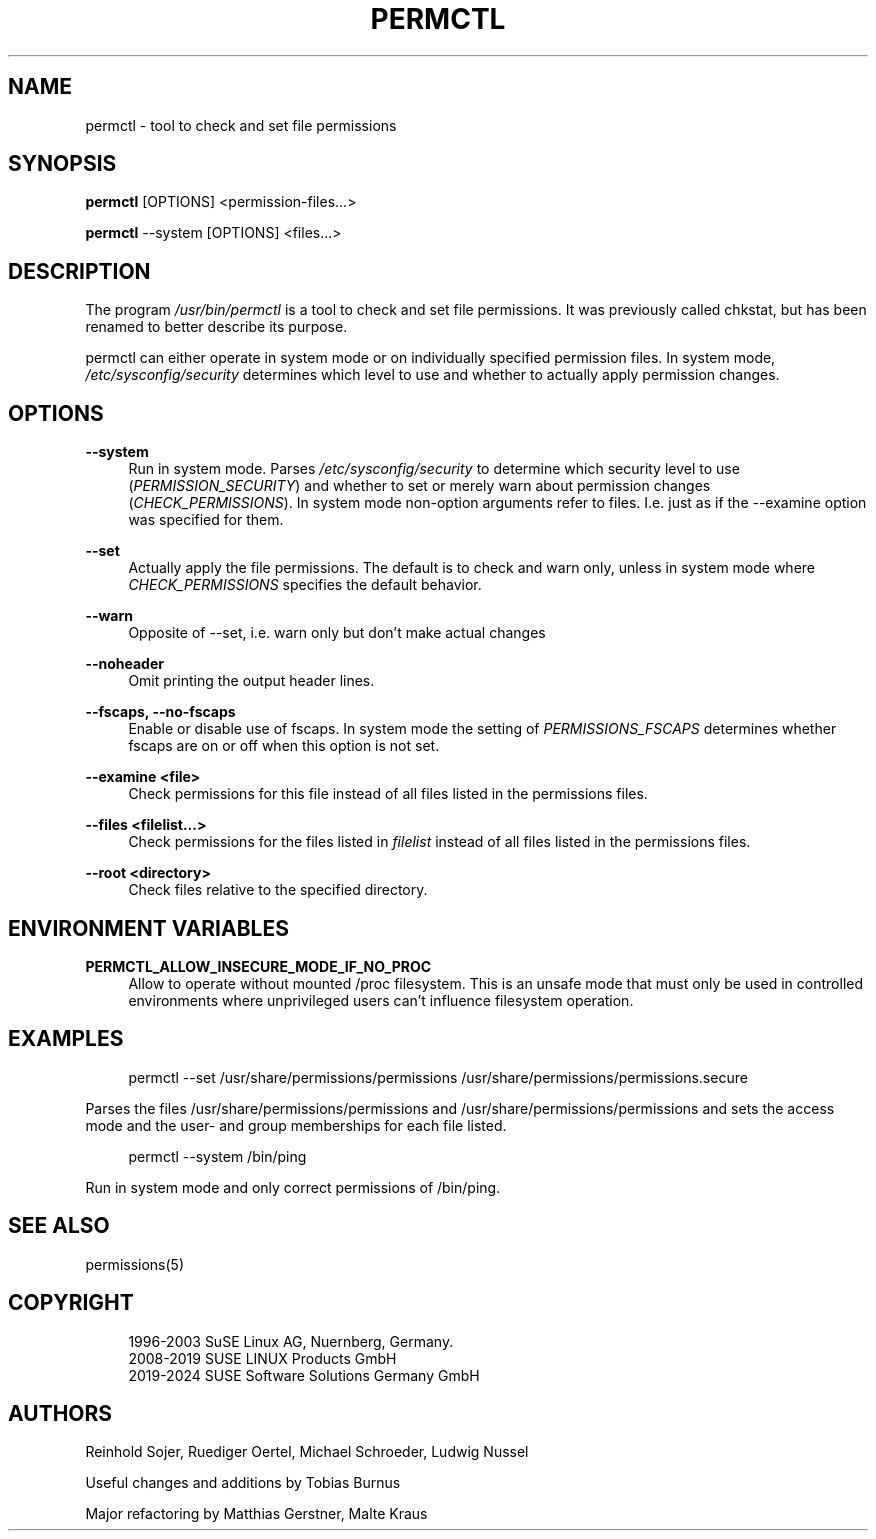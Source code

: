 '\" t
.\"     Title: permctl
.\"    Author: [see the "AUTHORS" section]
.\" Generator: DocBook XSL Stylesheets v1.79.1 <http://docbook.sf.net/>
.\"      Date: 04/24/2024
.\"    Manual: \ \&
.\"    Source: \ \&
.\"  Language: English
.\"
.TH "PERMCTL" "8" "04/24/2024" "\ \&" "\ \&"
.\" -----------------------------------------------------------------
.\" * Define some portability stuff
.\" -----------------------------------------------------------------
.\" ~~~~~~~~~~~~~~~~~~~~~~~~~~~~~~~~~~~~~~~~~~~~~~~~~~~~~~~~~~~~~~~~~
.\" http://bugs.debian.org/507673
.\" http://lists.gnu.org/archive/html/groff/2009-02/msg00013.html
.\" ~~~~~~~~~~~~~~~~~~~~~~~~~~~~~~~~~~~~~~~~~~~~~~~~~~~~~~~~~~~~~~~~~
.ie \n(.g .ds Aq \(aq
.el       .ds Aq '
.\" -----------------------------------------------------------------
.\" * set default formatting
.\" -----------------------------------------------------------------
.\" disable hyphenation
.nh
.\" disable justification (adjust text to left margin only)
.ad l
.\" -----------------------------------------------------------------
.\" * MAIN CONTENT STARTS HERE *
.\" -----------------------------------------------------------------
.SH "NAME"
permctl \- tool to check and set file permissions
.SH "SYNOPSIS"
.sp
\fBpermctl\fR [OPTIONS] <permission\-files\&...>
.sp
\fBpermctl\fR \-\-system [OPTIONS] <files\&...>
.SH "DESCRIPTION"
.sp
The program \fI/usr/bin/permctl\fR is a tool to check and set file permissions\&. It was previously called chkstat, but has been renamed to better describe its purpose\&.
.sp
permctl can either operate in system mode or on individually specified permission files\&. In system mode, \fI/etc/sysconfig/security\fR determines which level to use and whether to actually apply permission changes\&.
.SH "OPTIONS"
.PP
\fB\-\-system\fR
.RS 4
Run in system mode\&. Parses
\fI/etc/sysconfig/security\fR
to determine which security level to use (\fIPERMISSION_SECURITY\fR) and whether to set or merely warn about permission changes (\fICHECK_PERMISSIONS\fR)\&. In system mode non\-option arguments refer to files\&. I\&.e\&. just as if the \-\-examine option was specified for them\&.
.RE
.PP
\fB\-\-set\fR
.RS 4
Actually apply the file permissions\&. The default is to check and warn only, unless in system mode where
\fICHECK_PERMISSIONS\fR
specifies the default behavior\&.
.RE
.PP
\fB\-\-warn\fR
.RS 4
Opposite of \-\-set, i\&.e\&. warn only but don\(cqt make actual changes
.RE
.PP
\fB\-\-noheader\fR
.RS 4
Omit printing the output header lines\&.
.RE
.PP
\fB\-\-fscaps, \-\-no\-fscaps\fR
.RS 4
Enable or disable use of fscaps\&. In system mode the setting of
\fIPERMISSIONS_FSCAPS\fR
determines whether fscaps are on or off when this option is not set\&.
.RE
.PP
\fB\-\-examine <file>\fR
.RS 4
Check permissions for this file instead of all files listed in the permissions files\&.
.RE
.PP
\fB\-\-files <filelist\&...>\fR
.RS 4
Check permissions for the files listed in
\fIfilelist\fR
instead of all files listed in the permissions files\&.
.RE
.PP
\fB\-\-root <directory>\fR
.RS 4
Check files relative to the specified directory\&.
.RE
.SH "ENVIRONMENT VARIABLES"
.PP
\fBPERMCTL_ALLOW_INSECURE_MODE_IF_NO_PROC\fR
.RS 4
Allow to operate without mounted /proc filesystem\&. This is an unsafe mode that must only be used in controlled environments where unprivileged users can\(cqt influence filesystem operation\&.
.RE
.SH "EXAMPLES"
.sp
.if n \{\
.RS 4
.\}
.nf
permctl \-\-set /usr/share/permissions/permissions /usr/share/permissions/permissions\&.secure
.fi
.if n \{\
.RE
.\}
.sp
Parses the files /usr/share/permissions/permissions and /usr/share/permissions/permissions and sets the access mode and the user\- and group memberships for each file listed\&.
.sp
.if n \{\
.RS 4
.\}
.nf
permctl \-\-system /bin/ping
.fi
.if n \{\
.RE
.\}
.sp
Run in system mode and only correct permissions of /bin/ping\&.
.SH "SEE ALSO"
.sp
permissions(5)
.SH "COPYRIGHT"
.sp
.if n \{\
.RS 4
.\}
.nf
1996\-2003 SuSE Linux AG, Nuernberg, Germany\&.
2008\-2019 SUSE LINUX Products GmbH
2019\-2024 SUSE Software Solutions Germany GmbH
.fi
.if n \{\
.RE
.\}
.SH "AUTHORS"
.sp
Reinhold Sojer, Ruediger Oertel, Michael Schroeder, Ludwig Nussel
.sp
Useful changes and additions by Tobias Burnus
.sp
Major refactoring by Matthias Gerstner, Malte Kraus
